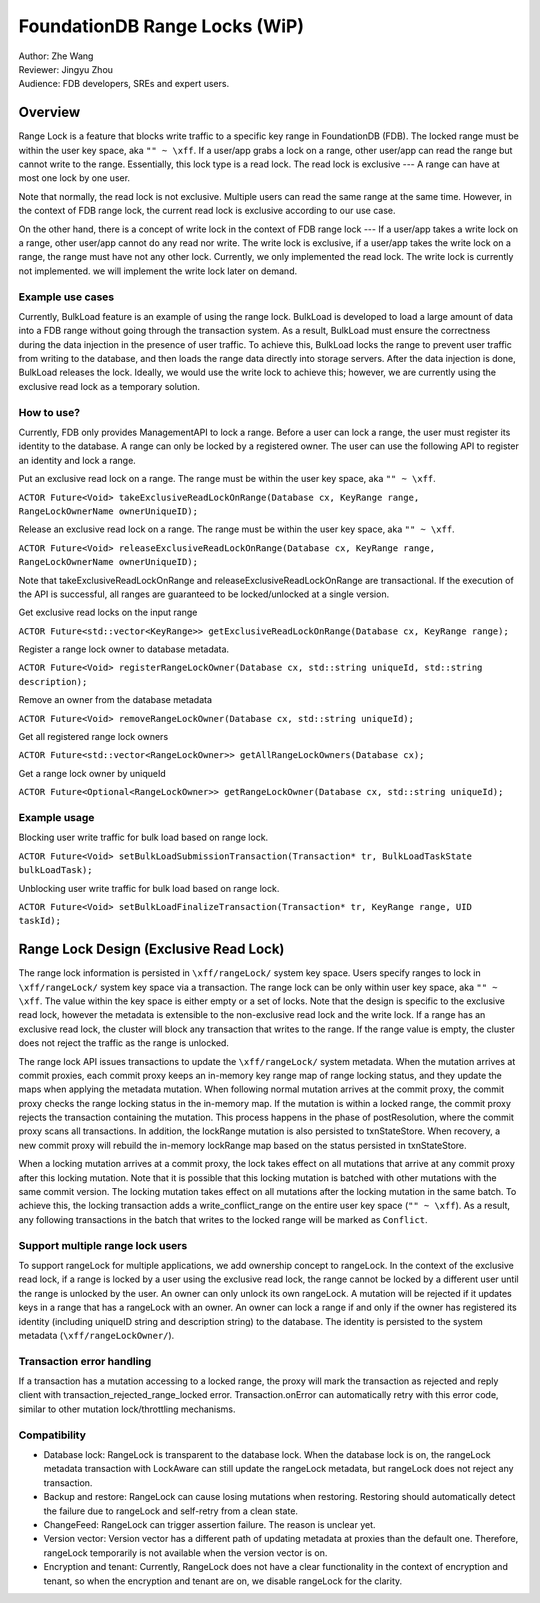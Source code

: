 ###################################
FoundationDB Range Locks (WiP)
###################################

| Author: Zhe Wang
| Reviewer: Jingyu Zhou
| Audience: FDB developers, SREs and expert users.

Overview
========
Range Lock is a feature that blocks write traffic to a specific key range in FoundationDB (FDB).
The locked range must be within the user key space, aka ``"" ~ \xff``.
If a user/app grabs a lock on a range, other user/app can read the range but cannot write to the range. Essentially, this lock type is
a read lock. The read lock is exclusive --- A range can have at most one lock by one user. 

Note that normally, the read lock is not exclusive. Multiple users can read the same range at the same time. However, in the context of FDB range lock,
the current read lock is exclusive according to our use case.

On the other hand, there is a concept of write lock in the context of FDB range lock --- If a user/app takes a write lock on a range, 
other user/app cannot do any read nor write. The write lock is exclusive, if a user/app takes the write lock on a range, the range must have not any other lock.
Currently, we only implemented the read lock. The write lock is currently not implemented. we will implement the write lock later on demand. 

Example use cases
-----------------
Currently, BulkLoad feature is an example of using the range lock. 
BulkLoad is developed to load a large amount of data into a FDB range without going through the transaction system.
As a result, BulkLoad must ensure the correctness during the data injection in the presence of user traffic. 
To achieve this, BulkLoad locks the range to prevent user traffic from writing to the database, and then loads the range data directly into storage servers.
After the data injection is done, BulkLoad releases the lock.
Ideally, we would use the write lock to achieve this; however, we are currently using the exclusive read lock as a temporary solution.

How to use?
-----------
Currently, FDB only provides ManagementAPI to lock a range. 
Before a user can lock a range, the user must register its identity to the database.
A range can only be locked by a registered owner.
The user can use the following API to register an identity and lock a range.

Put an exclusive read lock on a range. The range must be within the user key space, aka ``"" ~ \xff``.

``ACTOR Future<Void> takeExclusiveReadLockOnRange(Database cx, KeyRange range, RangeLockOwnerName ownerUniqueID);``

Release an exclusive read lock on a range. The range must be within the user key space, aka ``"" ~ \xff``.

``ACTOR Future<Void> releaseExclusiveReadLockOnRange(Database cx, KeyRange range, RangeLockOwnerName ownerUniqueID);``

Note that takeExclusiveReadLockOnRange and releaseExclusiveReadLockOnRange are transactional. 
If the execution of the API is successful, all ranges are guaranteed to be locked/unlocked at a single version.

Get exclusive read locks on the input range

``ACTOR Future<std::vector<KeyRange>> getExclusiveReadLockOnRange(Database cx, KeyRange range);``

Register a range lock owner to database metadata.

``ACTOR Future<Void> registerRangeLockOwner(Database cx, std::string uniqueId, std::string description);``

Remove an owner from the database metadata

``ACTOR Future<Void> removeRangeLockOwner(Database cx, std::string uniqueId);``

Get all registered range lock owners

``ACTOR Future<std::vector<RangeLockOwner>> getAllRangeLockOwners(Database cx);``

Get a range lock owner by uniqueId

``ACTOR Future<Optional<RangeLockOwner>> getRangeLockOwner(Database cx, std::string uniqueId);``


Example usage
-------------
Blocking user write traffic for bulk load based on range lock.

``ACTOR Future<Void> setBulkLoadSubmissionTransaction(Transaction* tr, BulkLoadTaskState bulkLoadTask);``

Unblocking user write traffic for bulk load based on range lock.

``ACTOR Future<Void> setBulkLoadFinalizeTransaction(Transaction* tr, KeyRange range, UID taskId);``

Range Lock Design (Exclusive Read Lock)
=============================
The range lock information is persisted in ``\xff/rangeLock/`` system key space.
Users specify ranges to lock in ``\xff/rangeLock/`` system key space via a transaction. 
The range lock can be only within user key space, aka ``"" ~ \xff``.
The value within the key space is either empty or a set of locks.
Note that the design is specific to the exclusive read lock, however the metadata is extensible to the non-exclusive read lock and the write lock.
If a range has an exclusive read lock, the cluster will block any transaction that writes to the range. 
If the range value is empty, the cluster does not reject the traffic as the range is unlocked.

The range lock API issues transactions to update the ``\xff/rangeLock/`` system metadata. 
When the mutation arrives at commit proxies, each commit proxy keeps an in-memory key range map of range locking status,  
and they update the maps when applying the metadata mutation.
When following normal mutation arrives at the commit proxy, the commit proxy checks the range locking status in the in-memory map.
If the mutation is within a locked range, the commit proxy rejects the transaction containing the mutation.
This process happens in the phase of postResolution, where the commit proxy scans all transactions. 
In addition, the lockRange mutation is also persisted to txnStateStore. When recovery, a new commit proxy will rebuild the in-memory lockRange 
map based on the status persisted in txnStateStore.

When a locking mutation arrives at a commit proxy, 
the lock takes effect on all mutations that arrive at any commit proxy after this locking mutation. 
Note that it is possible that this locking mutation is batched with other mutations with the same commit version. 
The locking mutation takes effect on all mutations after the locking mutation in the same batch.
To achieve this, the locking transaction adds a write_conflict_range on the entire user key space (``"" ~ \xff``).
As a result, any following transactions in the batch that writes to the locked range will be marked as ``Conflict``.

Support multiple range lock users
---------------------------------
To support rangeLock for multiple applications, we add ownership concept to rangeLock. 
In the context of the exclusive read lock, if a range is locked by a user using the exclusive read lock, 
the range cannot be locked by a different user until the range is unlocked by the user.
An owner can only unlock its own rangeLock. A mutation will be rejected if it updates keys in a range that has a rangeLock with an owner. 
An owner can lock a range if and only if the owner has registered its identity (including uniqueID string and description string) to the database. 
The identity is persisted to the system metadata (``\xff/rangeLockOwner/``).

Transaction error handling
--------------------------
If a transaction has a mutation accessing to a locked range, the proxy will mark the transaction as rejected and reply client with transaction_rejected_range_locked error. 
Transaction.onError can automatically retry with this error code, similar to other mutation lock/throttling mechanisms.

Compatibility
-------------
* Database lock: RangeLock is transparent to the database lock. When the database lock is on, the rangeLock metadata transaction with LockAware can still update the rangeLock metadata, but rangeLock does not reject any transaction.

* Backup and restore: RangeLock can cause losing mutations when restoring. Restoring should automatically detect the failure due to rangeLock and self-retry from a clean state.

* ChangeFeed: RangeLock can trigger assertion failure. The reason is unclear yet.

* Version vector: Version vector has a different path of updating metadata at proxies than the default one. Therefore, rangeLock temporarily is not available when the version vector is on.

* Encryption and tenant: Currently, RangeLock does not have a clear functionality in the context of encryption and tenant, so when the encryption and tenant are on, we disable rangeLock for the clarity.

